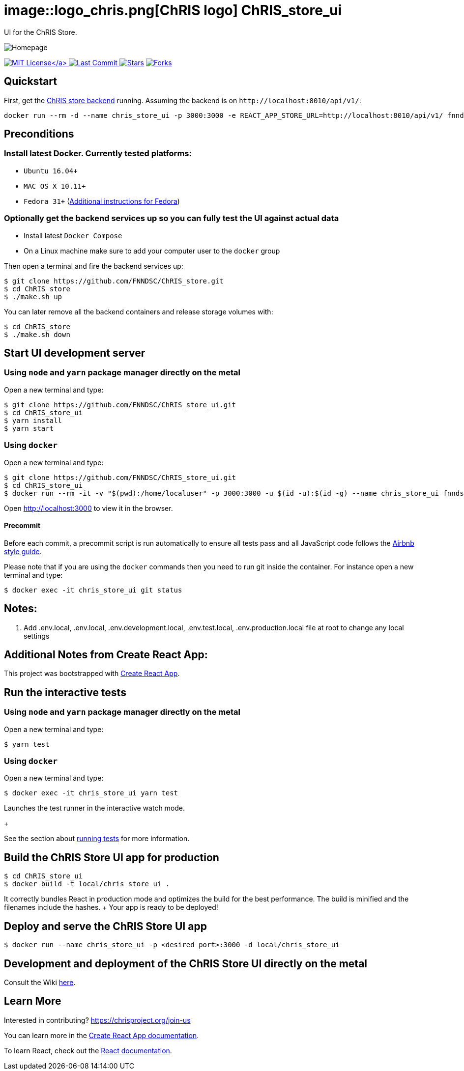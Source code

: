 = image::logo_chris.png[ChRIS logo] ChRIS_store_ui

UI for the ChRIS Store.

image::home.png[Homepage]

link:LICENSE[image:https://img.shields.io/github/license/fnndsc/chris_store_ui.svg[MIT License\]] image:https://img.shields.io/github/last-commit/fnndsc/chris_store_ui.svg[Last Commit] image:https://img.shields.io/github/stars/fnndsc/chris_store_ui.svg?style=social&label=Stars[Stars,link=https://github.com/FNNDSC/ChRIS_store_ui] image:https://img.shields.io/github/forks/fnndsc/chris_store_ui.svg?style=social&label=Fork[Forks,link=https://github.com/FNNDSC/ChRIS_store_ui]

== Quickstart

First, get the https://github.com/FNNDSC/ChRIS_store[ChRIS store backend] running.
Assuming the backend is on `+http://localhost:8010/api/v1/+`:

[,shell]
----
docker run --rm -d --name chris_store_ui -p 3000:3000 -e REACT_APP_STORE_URL=http://localhost:8010/api/v1/ fnndsc/chris_store_ui:latest
----

== Preconditions

=== Install latest Docker. Currently tested platforms:

* `Ubuntu 16.04+`
* `MAC OS X 10.11+`
* `Fedora 31+` (https://github.com/mairin/ChRIS_store/wiki/Getting-the-ChRIS-Store-to-work-on-Fedora[Additional instructions for Fedora])

=== Optionally get the backend services up so you can fully test the UI against actual data

* Install latest `Docker Compose`
* On a Linux machine make sure to add your computer user to the `docker` group

Then open a terminal and fire the backend services up:

[,bash]
----
$ git clone https://github.com/FNNDSC/ChRIS_store.git
$ cd ChRIS_store
$ ./make.sh up
----

You can later remove all the backend containers and release storage volumes with:

[,bash]
----
$ cd ChRIS_store
$ ./make.sh down
----

== Start UI development server

=== Using `node` and `yarn` package manager directly on the metal

Open a new terminal and type:

[,bash]
----
$ git clone https://github.com/FNNDSC/ChRIS_store_ui.git
$ cd ChRIS_store_ui
$ yarn install
$ yarn start
----

=== Using `docker`

Open a new terminal and type:

[,bash]
----
$ git clone https://github.com/FNNDSC/ChRIS_store_ui.git
$ cd ChRIS_store_ui
$ docker run --rm -it -v "$(pwd):/home/localuser" -p 3000:3000 -u $(id -u):$(id -g) --name chris_store_ui fnndsc/chris_store_ui:dev
----

Open http://localhost:3000 to view it in the browser.

==== Precommit

Before each commit, a precommit script is run automatically to ensure all tests pass and all JavaScript code follows the https://github.com/airbnb/javascript[Airbnb style guide].

Please note that if you are using the `docker` commands then you need to run git inside the container.
For instance open a new terminal and type:

[,bash]
----
$ docker exec -it chris_store_ui git status
----

== Notes:

. Add .env.local, .env.local, .env.development.local, .env.test.local, .env.production.local file at root to change any local settings

== Additional Notes from Create React App:

This project was bootstrapped with https://github.com/facebook/create-react-app[Create React App].

== Run the interactive tests

=== Using `node` and `yarn` package manager directly on the metal

Open a new terminal and type:

[,bash]
----
$ yarn test
----

=== Using `docker`

Open a new terminal and type:

[,bash]
----
$ docker exec -it chris_store_ui yarn test
----

Launches the test runner in the interactive watch mode.
+

See the section about https://facebook.github.io/create-react-app/docs/running-tests[running tests] for more information.

== Build the ChRIS Store UI app for production

[,bash]
----
$ cd ChRIS_store_ui
$ docker build -t local/chris_store_ui .
----

It correctly bundles React in production mode and optimizes the build for the best performance.
The build is minified and the filenames include the hashes.
+ Your app is ready to be deployed!

== Deploy and serve the ChRIS Store UI app

[,bash]
----
$ docker run --name chris_store_ui -p <desired port>:3000 -d local/chris_store_ui
----

== Development and deployment of the ChRIS Store UI directly on the metal

Consult the Wiki https://github.com/FNNDSC/ChRIS_store_ui/wiki[here].

== Learn More

Interested in contributing?
https://chrisproject.org/join-us

You can learn more in the https://facebook.github.io/create-react-app/docs/getting-started[Create React App documentation].

To learn React, check out the https://reactjs.org/[React documentation].
